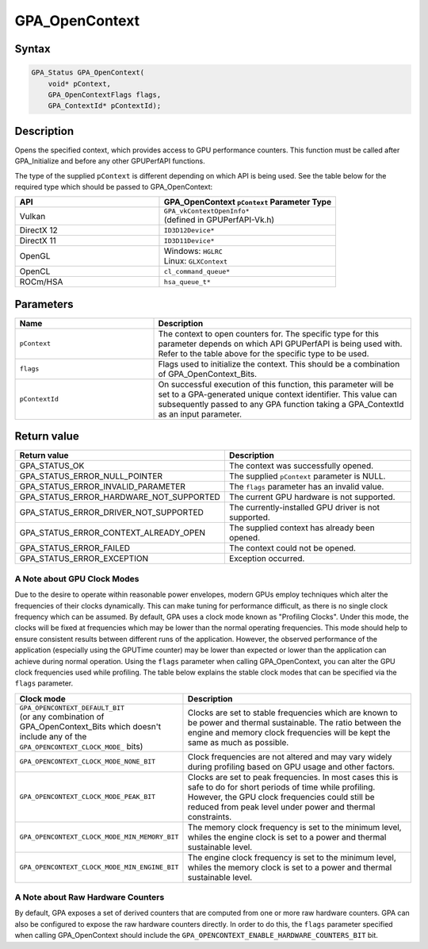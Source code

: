 .. Copyright (c) 2018-2019 Advanced Micro Devices, Inc. All rights reserved.

GPA_OpenContext
@@@@@@@@@@@@@@@

Syntax
%%%%%%

.. code-block:: c++

    GPA_Status GPA_OpenContext(
        void* pContext,
        GPA_OpenContextFlags flags,
        GPA_ContextId* pContextId);

Description
%%%%%%%%%%%

Opens the specified context, which provides access to GPU performance counters.
This function must be called after GPA_Initialize and before any other GPUPerfAPI
functions.

The type of the supplied ``pContext`` is different depending on which API is
being used. See the table below for the required type which should be passed to
GPA_OpenContext:

.. csv-table::
    :header: "API", "GPA_OpenContext ``pContext`` Parameter Type"
    :widths: 45, 55

    "Vulkan", "| ``GPA_vkContextOpenInfo*``
    | (defined in GPUPerfAPI-Vk.h)"
    "DirectX 12", "| ``ID3D12Device*``"
    "DirectX 11", "| ``ID3D11Device*``"
    "OpenGL", "| Windows: ``HGLRC``
    | Linux: ``GLXContext``"
    "OpenCL", "| ``cl_command_queue*``"
    "ROCm/HSA", "| ``hsa_queue_t*``"

Parameters
%%%%%%%%%%

.. csv-table::
    :header: "Name", "Description"
    :widths: 35, 65

    "``pContext``", "The context to open counters for. The specific type for this parameter depends on which API GPUPerfAPI is being used with. Refer to the table above for the specific type to be used."
    "``flags``", "Flags used to initialize the context. This should be a combination of GPA_OpenContext_Bits."
    "``pContextId``", "On successful execution of this function, this parameter will be set to a GPA-generated unique context identifier. This value can subsequently passed to any GPA function taking a GPA_ContextId as an input parameter."

Return value
%%%%%%%%%%%%

.. csv-table::
    :header: "Return value", "Description"
    :widths: 35, 65

    "GPA_STATUS_OK", "The context was successfully opened."
    "GPA_STATUS_ERROR_NULL_POINTER", "The supplied ``pContext`` parameter is NULL."
    "GPA_STATUS_ERROR_INVALID_PARAMETER", "The ``flags`` parameter has an invalid value."
    "GPA_STATUS_ERROR_HARDWARE_NOT_SUPPORTED", "The current GPU hardware is not supported."
    "GPA_STATUS_ERROR_DRIVER_NOT_SUPPORTED", "The currently-installed GPU driver is not supported."
    "GPA_STATUS_ERROR_CONTEXT_ALREADY_OPEN", "The supplied context has already been opened."
    "GPA_STATUS_ERROR_FAILED", "The context could not be opened."
    "GPA_STATUS_ERROR_EXCEPTION", "Exception occurred."

A Note about GPU Clock Modes
&&&&&&&&&&&&&&&&&&&&&&&&&&&&

Due to the desire to operate within reasonable power envelopes, modern GPUs
employ techniques which alter the frequencies of their clocks dynamically.
This can make tuning for performance difficult, as there is no single clock
frequency which can be assumed. By default, GPA uses a clock mode known as
"Profiling Clocks". Under this mode, the clocks will be fixed at frequencies
which may be lower than the normal operating frequencies. This mode should help
to ensure consistent results between different runs of the application.
However, the observed performance of the application (especially using the
GPUTime counter) may be lower than expected or lower than the application can
achieve during normal operation. Using the ``flags`` parameter when calling
GPA_OpenContext, you can alter the GPU clock frequencies used while profiling.
The table below explains the stable clock modes that can be specified via the
``flags`` parameter.

.. csv-table::
    :header: "Clock mode", "Description"
    :widths: 35, 65

    "| ``GPA_OPENCONTEXT_DEFAULT_BIT``
    | (or any combination of GPA_OpenContext_Bits which doesn't include any of the ``GPA_OPENCONTEXT_CLOCK_MODE_`` bits)", "Clocks are set to stable frequencies which are known to be power and thermal sustainable. The ratio between the engine and memory clock frequencies will be kept the same as much as possible."
    "``GPA_OPENCONTEXT_CLOCK_MODE_NONE_BIT``", "Clock frequencies are not altered and may vary widely during profiling based on GPU usage and other factors."
    "``GPA_OPENCONTEXT_CLOCK_MODE_PEAK_BIT``", "Clocks are set to peak frequencies. In most cases this is safe to do for short periods of time while profiling. However, the GPU clock frequencies could still be reduced from peak level under power and thermal constraints."
    "``GPA_OPENCONTEXT_CLOCK_MODE_MIN_MEMORY_BIT``", "The memory clock frequency is set to the minimum level, whiles the engine clock is set to a power and thermal sustainable level."
    "``GPA_OPENCONTEXT_CLOCK_MODE_MIN_ENGINE_BIT``", "The engine clock frequency is set to the minimum level, whiles the memory clock is set to a power and thermal sustainable level."

A Note about Raw Hardware Counters
&&&&&&&&&&&&&&&&&&&&&&&&&&&&&&&&&&

By default, GPA exposes a set of derived counters that are computed from one or
more raw hardware counters. GPA can also be configured to expose the raw
hardware counters directly. In order to do this, the ``flags`` parameter
specified when calling GPA_OpenContext should include the
``GPA_OPENCONTEXT_ENABLE_HARDWARE_COUNTERS_BIT`` bit.